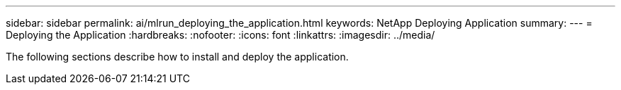---
sidebar: sidebar
permalink: ai/mlrun_deploying_the_application.html
keywords: NetApp Deploying Application
summary:
---
= Deploying the Application
:hardbreaks:
:nofooter:
:icons: font
:linkattrs:
:imagesdir: ../media/

//
// This file was created with NDAC Version 2.0 (August 17, 2020)
//
// 2020-08-19 15:22:25.775854
//

[.lead]
The following sections describe how to install and deploy the application.

